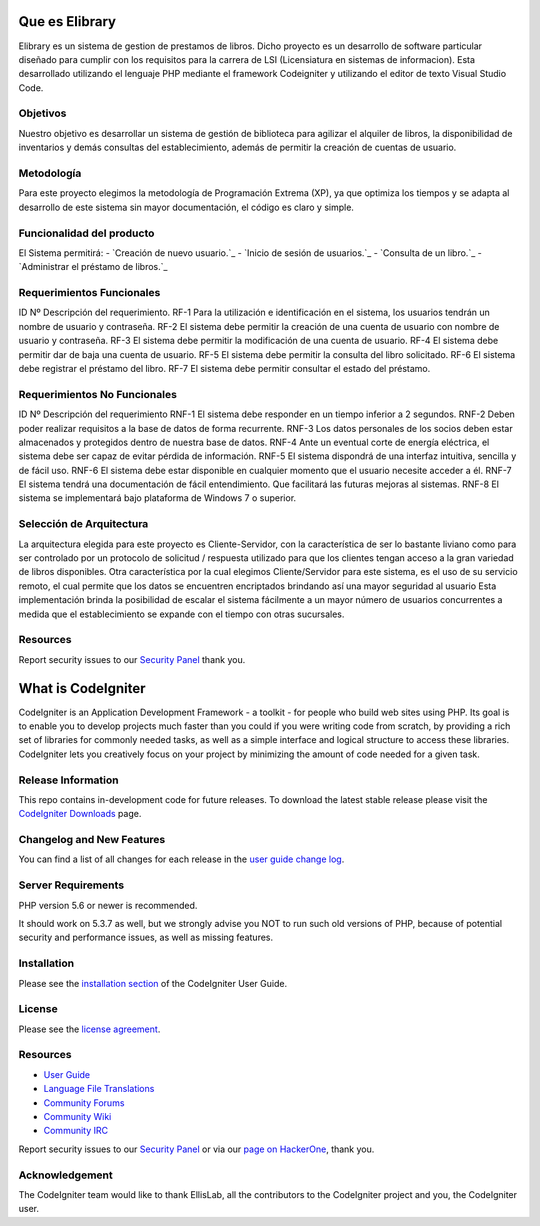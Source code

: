 ###############
Que es Elibrary
###############

Elibrary es un sistema de gestion de prestamos de libros. 
Dicho proyecto es un desarrollo de software particular diseñado para cumplir con los requisitos para la carrera de LSI (Licensiatura en sistemas de informacion).
Esta desarrollado utilizando el lenguaje PHP mediante el framework Codeigniter y utilizando el editor de texto Visual Studio Code.

*********
Objetivos
*********

Nuestro objetivo es desarrollar un sistema de gestión de biblioteca para agilizar el alquiler de libros, la disponibilidad de inventarios y demás consultas del establecimiento, además de permitir la creación de cuentas de usuario.

***********
Metodología
***********

Para este proyecto elegimos la metodología de Programación Extrema (XP), ya que optimiza los tiempos y se adapta al desarrollo de este sistema sin mayor documentación, el código es claro y simple.

**************************
Funcionalidad del producto
**************************

El Sistema permitirá:
-  `Creación de nuevo usuario.`_
-  `Inicio de sesión de usuarios.`_
-  `Consulta de un libro.`_
-  `Administrar el préstamo de libros.`_

**************************
Requerimientos Funcionales
**************************

ID Nº	Descripción del requerimiento.
RF-1	Para la utilización e identificación en el sistema, los usuarios tendrán un nombre de usuario y contraseña.
RF-2	El sistema debe permitir la creación de una cuenta de usuario con nombre de usuario y contraseña.
RF-3	El sistema debe permitir la modificación de una cuenta de usuario.
RF-4	El sistema debe permitir dar de baja una cuenta de usuario.
RF-5	El sistema debe permitir la consulta del libro solicitado.
RF-6	El sistema debe registrar el préstamo del libro.
RF-7	El sistema debe permitir consultar el estado del préstamo.

*****************************
Requerimientos No Funcionales
*****************************

ID Nº	Descripción del requerimiento
RNF-1	El sistema debe responder en un tiempo inferior a 2 segundos.
RNF-2	Deben poder realizar requisitos a la base de datos de forma recurrente.
RNF-3	Los datos personales de los socios deben estar almacenados y protegidos dentro de nuestra base de datos.
RNF-4	Ante un eventual corte de energía eléctrica, el sistema debe ser capaz de evitar pérdida de información.
RNF-5	El sistema dispondrá de una interfaz intuitiva, sencilla y de fácil uso.
RNF-6	El sistema debe estar disponible en cualquier momento que el usuario necesite acceder a él.
RNF-7	El sistema tendrá una documentación de fácil entendimiento. Que facilitará las futuras mejoras al sistemas.
RNF-8	El sistema se implementará bajo plataforma de Windows 7 o superior.

*************************
Selección de Arquitectura
*************************

La arquitectura elegida para este proyecto es Cliente-Servidor, con la característica de ser lo bastante liviano como para ser controlado por un protocolo de solicitud / respuesta utilizado para que los clientes tengan acceso a la gran variedad de libros disponibles.
Otra característica por la cual elegimos Cliente/Servidor para este sistema, es el uso de su servicio remoto, el cual permite que los datos se encuentren encriptados brindando así una mayor seguridad al usuario
Esta implementación brinda la posibilidad de escalar el sistema fácilmente a un mayor número de usuarios concurrentes a medida que el establecimiento se expande con el tiempo con otras sucursales.

*********
Resources
*********

Report security issues to our `Security Panel <mailto:estiga_27@gmail.com>`_
thank you.

###################
What is CodeIgniter
###################

CodeIgniter is an Application Development Framework - a toolkit - for people
who build web sites using PHP. Its goal is to enable you to develop projects
much faster than you could if you were writing code from scratch, by providing
a rich set of libraries for commonly needed tasks, as well as a simple
interface and logical structure to access these libraries. CodeIgniter lets
you creatively focus on your project by minimizing the amount of code needed
for a given task.

*******************
Release Information
*******************

This repo contains in-development code for future releases. To download the
latest stable release please visit the `CodeIgniter Downloads
<https://codeigniter.com/download>`_ page.

**************************
Changelog and New Features
**************************

You can find a list of all changes for each release in the `user
guide change log <https://github.com/bcit-ci/CodeIgniter/blob/develop/user_guide_src/source/changelog.rst>`_.

*******************
Server Requirements
*******************

PHP version 5.6 or newer is recommended.

It should work on 5.3.7 as well, but we strongly advise you NOT to run
such old versions of PHP, because of potential security and performance
issues, as well as missing features.

************
Installation
************

Please see the `installation section <https://codeigniter.com/user_guide/installation/index.html>`_
of the CodeIgniter User Guide.

*******
License
*******

Please see the `license
agreement <https://github.com/bcit-ci/CodeIgniter/blob/develop/user_guide_src/source/license.rst>`_.

*********
Resources
*********

-  `User Guide <https://codeigniter.com/docs>`_
-  `Language File Translations <https://github.com/bcit-ci/codeigniter3-translations>`_
-  `Community Forums <http://forum.codeigniter.com/>`_
-  `Community Wiki <https://github.com/bcit-ci/CodeIgniter/wiki>`_
-  `Community IRC <https://webchat.freenode.net/?channels=%23codeigniter>`_

Report security issues to our `Security Panel <mailto:security@codeigniter.com>`_
or via our `page on HackerOne <https://hackerone.com/codeigniter>`_, thank you.

***************
Acknowledgement
***************

The CodeIgniter team would like to thank EllisLab, all the
contributors to the CodeIgniter project and you, the CodeIgniter user.
